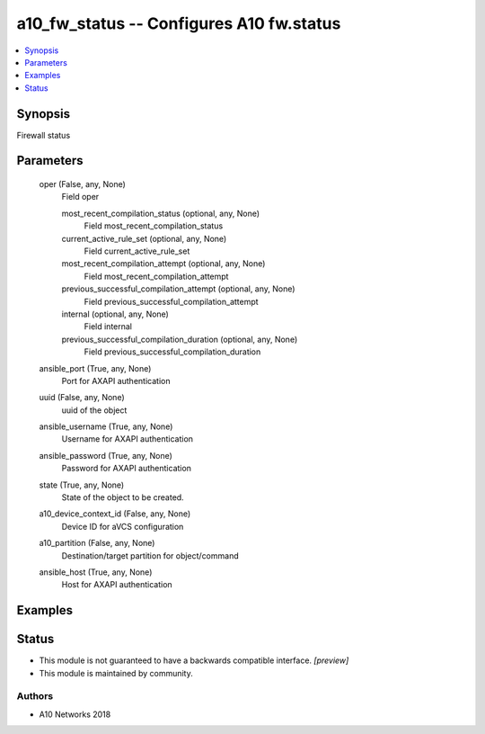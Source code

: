 .. _a10_fw_status_module:


a10_fw_status -- Configures A10 fw.status
=========================================

.. contents::
   :local:
   :depth: 1


Synopsis
--------

Firewall status






Parameters
----------

  oper (False, any, None)
    Field oper


    most_recent_compilation_status (optional, any, None)
      Field most_recent_compilation_status


    current_active_rule_set (optional, any, None)
      Field current_active_rule_set


    most_recent_compilation_attempt (optional, any, None)
      Field most_recent_compilation_attempt


    previous_successful_compilation_attempt (optional, any, None)
      Field previous_successful_compilation_attempt


    internal (optional, any, None)
      Field internal


    previous_successful_compilation_duration (optional, any, None)
      Field previous_successful_compilation_duration



  ansible_port (True, any, None)
    Port for AXAPI authentication


  uuid (False, any, None)
    uuid of the object


  ansible_username (True, any, None)
    Username for AXAPI authentication


  ansible_password (True, any, None)
    Password for AXAPI authentication


  state (True, any, None)
    State of the object to be created.


  a10_device_context_id (False, any, None)
    Device ID for aVCS configuration


  a10_partition (False, any, None)
    Destination/target partition for object/command


  ansible_host (True, any, None)
    Host for AXAPI authentication









Examples
--------

.. code-block:: yaml+jinja

    





Status
------




- This module is not guaranteed to have a backwards compatible interface. *[preview]*


- This module is maintained by community.



Authors
~~~~~~~

- A10 Networks 2018

